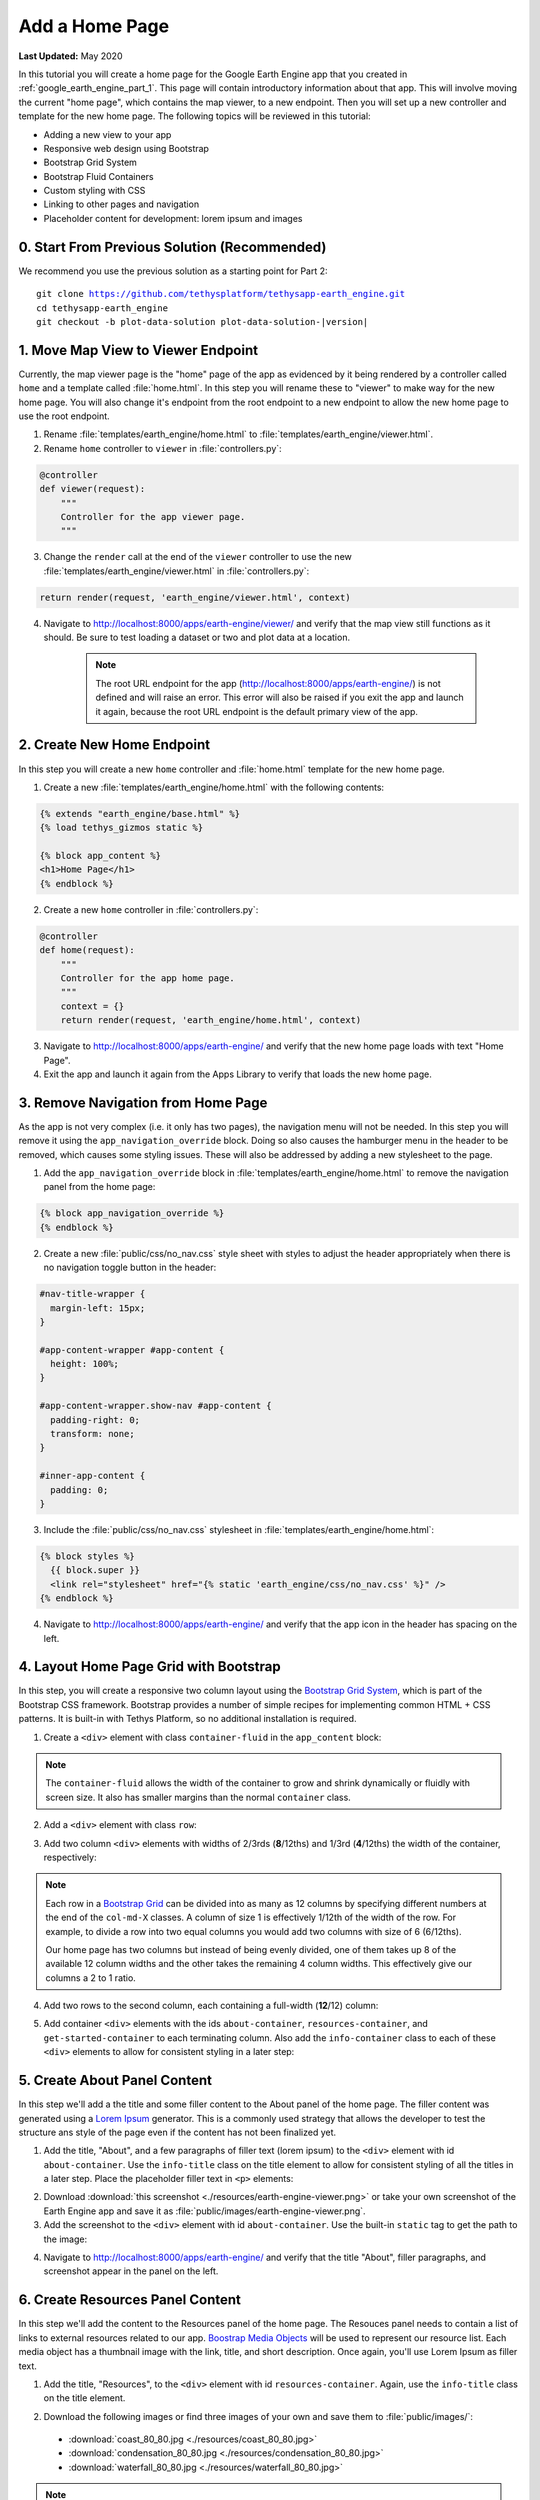 ***************
Add a Home Page
***************

**Last Updated:** May 2020

In this tutorial you will create a home page for the Google Earth Engine app that you created in :ref:`google_earth_engine_part_1`. This page will contain introductory information about that app. This will involve moving the current "home page", which contains the map viewer, to a new endpoint. Then you will set up a new controller and template for the new home page. The following topics will be reviewed in this tutorial:

* Adding a new view to your app
* Responsive web design using Bootstrap
* Bootstrap Grid System
* Bootstrap Fluid Containers
* Custom styling with CSS
* Linking to other pages and navigation
* Placeholder content for development: lorem ipsum and images

.. figure:: ./resources/home_page_solution.png
    :width: 800px
    :align: center

0. Start From Previous Solution (Recommended)
=============================================

We recommend you use the previous solution as a starting point for Part 2:

.. parsed-literal::

    git clone https://github.com/tethysplatform/tethysapp-earth_engine.git
    cd tethysapp-earth_engine
    git checkout -b plot-data-solution plot-data-solution-|version|

1. Move Map View to Viewer Endpoint
===================================

Currently, the map viewer page is the "home" page of the app as evidenced by it being rendered by a controller called ``home`` and a template called :file:`home.html`. In this step you will rename these to "viewer" to make way for the new home page. You will also change it's endpoint from the root endpoint to a new endpoint to allow the new home page to use the root endpoint.

1. Rename :file:`templates/earth_engine/home.html` to :file:`templates/earth_engine/viewer.html`.

2. Rename ``home`` controller to ``viewer`` in :file:`controllers.py`:

.. code-block:: python

    @controller
    def viewer(request):
        """
        Controller for the app viewer page.
        """

3. Change the ``render`` call at the end of the ``viewer`` controller to use the new :file:`templates/earth_engine/viewer.html` in :file:`controllers.py`:

.. code-block:: python

    return render(request, 'earth_engine/viewer.html', context)

4. Navigate to `<http://localhost:8000/apps/earth-engine/viewer/>`_ and verify that the map view still functions as it should. Be sure to test loading a dataset or two and plot data at a location.

    .. note::
    
        The root URL endpoint for the app (`<http://localhost:8000/apps/earth-engine/>`_) is not defined and will raise an error. This error will also be raised if you exit the app and launch it again, because the root URL endpoint is the default primary view of the app.


2. Create New Home Endpoint
===========================

In this step you will create a new ``home`` controller and :file:`home.html` template for the new home page.

1. Create a new :file:`templates/earth_engine/home.html` with the following contents:

.. code-block:: html+django

    {% extends "earth_engine/base.html" %}
    {% load tethys_gizmos static %}

    {% block app_content %}
    <h1>Home Page</h1>
    {% endblock %}

2. Create a new ``home`` controller in :file:`controllers.py`:

.. code-block:: python

    @controller
    def home(request):
        """
        Controller for the app home page.
        """
        context = {}
        return render(request, 'earth_engine/home.html', context)

3. Navigate to `<http://localhost:8000/apps/earth-engine/>`_ and verify that the new home page loads with text "Home Page".

4. Exit the app and launch it again from the Apps Library to verify that loads the new home page.


3. Remove Navigation from Home Page
===================================

As the app is not very complex (i.e. it only has two pages), the navigation menu will not be needed. In this step you will remove it using the ``app_navigation_override`` block. Doing so also causes the hamburger menu in the header to be removed, which causes some styling issues. These will also be addressed by adding a new stylesheet to the page.

1. Add the ``app_navigation_override`` block in :file:`templates/earth_engine/home.html` to remove the navigation panel from the home page:

.. code-block:: html+django

    {% block app_navigation_override %}
    {% endblock %}

2. Create a new :file:`public/css/no_nav.css` style sheet with styles to adjust the header appropriately when there is no navigation toggle button in the header:

.. code-block:: css

    #nav-title-wrapper {
      margin-left: 15px;
    }

    #app-content-wrapper #app-content {
      height: 100%;
    }

    #app-content-wrapper.show-nav #app-content {
      padding-right: 0;
      transform: none;
    }

    #inner-app-content {
      padding: 0;
    }

3. Include the :file:`public/css/no_nav.css` stylesheet in :file:`templates/earth_engine/home.html`:

.. code-block:: html+django

    {% block styles %}
      {{ block.super }}
      <link rel="stylesheet" href="{% static 'earth_engine/css/no_nav.css' %}" />
    {% endblock %}

4. Navigate to `<http://localhost:8000/apps/earth-engine/>`_ and verify that the app icon in the header has spacing on the left.

4. Layout Home Page Grid with Bootstrap
=======================================

In this step, you will create a responsive two column layout using the `Bootstrap Grid System <https://getbootstrap.com/docs/3.3/css/#grid>`_, which is part of the Bootstrap CSS framework. Bootstrap provides a number of simple recipes for implementing common HTML + CSS patterns. It is built-in with Tethys Platform, so no additional installation is required. 

1. Create a ``<div>`` element with class ``container-fluid`` in the ``app_content`` block:

.. code-block:: html+django
    :emphasize-lines: 2-3

    {% block app_content %}
    <div id="home-content-container" class="container-fluid">
    </div>
    {% endblock %}
    
.. note::

    The ``container-fluid`` allows the width of the container to grow and shrink dynamically or fluidly with screen size. It also has smaller margins than the normal ``container`` class.

2. Add a ``<div>`` element with class ``row``:

.. code-block:: html+django
    :emphasize-lines: 3-4

    {% block app_content %}
    <div  id="home-content-container" class="container-fluid">
      <div class="row">
      </div>
    </div>
    {% endblock %}

3. Add two column ``<div>`` elements with widths of 2/3rds (**8**/12ths) and 1/3rd (**4**/12ths) the width of the container, respectively:

.. code-block:: html+django
    :emphasize-lines: 4-7

    {% block app_content %}
    <div  id="home-content-container" class="container-fluid">
      <div class="row">
        <div class="col-md-8">
        </div>
        <div class="col-md-4">
        </div>
      </div>
    </div>
    {% endblock %}
    
.. note::

    Each row in a `Bootstrap Grid <https://getbootstrap.com/docs/3.3/css/#grid>`_ can be divided into as many as 12 columns by specifying different numbers at the end of the ``col-md-X`` classes. A column of size 1 is effectively 1/12th of the width of the row. For example, to divide a row into two equal columns you would add two columns with size of 6 (6/12ths).
    
    Our home page has two columns but instead of being evenly divided, one of them takes up 8 of the available 12 column widths and the other takes the remaining 4 column widths. This effectively give our columns a 2 to 1 ratio. 


4. Add two rows to the second column, each containing a full-width (**12**/12) column:

.. code-block:: html+django
    :emphasize-lines: 7-14

    {% block app_content %}
    <div  id="home-content-container" class="container-fluid">
      <div class="row">
        <div class="col-md-8">
        </div>
        <div class="col-md-4">
          <div class="row">
            <div class="col-md-12">
            </div>
          </div>
          <div class="row">
            <div class="col-md-12">
            </div>
          </div>
        </div>
      </div>
    </div>
    {% endblock %}

5. Add container ``<div>`` elements with the ids ``about-container``, ``resources-container``, and ``get-started-container`` to each terminating column. Also add the ``info-container`` class to each of these ``<div>`` elements to allow for consistent styling in a later step:

.. code-block:: html+django
    :emphasize-lines: 5-6,11-12,17-18

    {% block app_content %}
    <div  id="home-content-container" class="container-fluid">
      <div class="row">
        <div class="col-md-8">
          <div id="about-container" class="info-container">
          </div>
        </div>
        <div class="col-md-4">
          <div class="row">
            <div class="col-md-12">
              <div id="resources-container" class="info-container">
              </div>
            </div>
          </div>
          <div class="row">
            <div class="col-md-12">
              <div id="get-started-container" class="info-container">
              </div>
            </div>
           </div>
        </div>
      </div>
    </div>
    {% endblock %}

5. Create About Panel Content
=============================

In this step we'll add a the title and some filler content to the About panel of the home page. The filler content was generated using a `Lorem Ipsum <https://loremipsum.io/>`_ generator. This is a commonly used strategy that allows the developer to test the structure ans style of the page even if the content has not been finalized yet.

1. Add the title, "About", and a few paragraphs of filler text (lorem ipsum) to the ``<div>`` element with id ``about-container``. Use the ``info-title`` class on the title element to allow for consistent styling of all the titles in a later step. Place the placeholder filler text in ``<p>`` elements:

.. code-block:: html+django
    :emphasize-lines: 2-4

    <div id="about-container" class="info-container">
      <h2 class="info-title">About</h2>
      <p>Lorem ipsum dolor sit amet, consectetur adipiscing elit, sed do eiusmod tempor incididunt ut labore et dolore magna aliqua. Eget est lorem ipsum dolor sit amet. Morbi tincidunt augue interdum velit euismod in pellentesque.</p>
      <p>Ac felis donec et odio pellentesque. Quis ipsum suspendisse ultrices gravida dictum fusce ut. Curabitur gravida arcu ac tortor dignissim convallis aenean et tortor. Sed euismod nisi porta lorem mollis. Nisi scelerisque eu ultrices vitae. Sit amet consectetur adipiscing elit duis. At in tellus integer feugiat scelerisque varius morbi enim.</p>
    </div>


2. Download :download:`this screenshot <./resources/earth-engine-viewer.png>` or take your own screenshot of the Earth Engine app and save it as :file:`public/images/earth-engine-viewer.png`.

3. Add the screenshot to the ``<div>`` element with id ``about-container``. Use the built-in ``static`` tag to get the path to the image:

.. code-block:: html+django
    :emphasize-lines: 5

    <div class="info-container">
      <h2 id="about-container" class="info-title">About</h2>
      <p>Lorem ipsum dolor sit amet, consectetur adipiscing elit, sed do eiusmod tempor incididunt ut labore et dolore magna aliqua. Eget est lorem ipsum dolor sit amet. Morbi tincidunt augue interdum velit euismod in pellentesque.</p>
      <p>Ac felis donec et odio pellentesque. Quis ipsum suspendisse ultrices gravida dictum fusce ut. Curabitur gravida arcu ac tortor dignissim convallis aenean et tortor. Sed euismod nisi porta lorem mollis. Nisi scelerisque eu ultrices vitae. Sit amet consectetur adipiscing elit duis. At in tellus integer feugiat scelerisque varius morbi enim.</p>
      <img id="feature-image" src="{% static 'earth_engine/images/earth-engine-viewer.png' %}">
    </div>

4. Navigate to `<http://localhost:8000/apps/earth-engine/>`_ and verify that the title "About", filler paragraphs, and screenshot appear in the panel on the left.


6. Create Resources Panel Content
=================================

In this step we'll add the content to the Resources panel of the home page. The Resouces panel needs to contain a list of links to external resources related to our app. `Boostrap Media Objects <https://getbootstrap.com/docs/3.3/components/#media>`_ will be used to represent our resource list. Each media object has a thumbnail image with the link, title, and short description. Once again, you'll use Lorem Ipsum as filler text.

1. Add the title, "Resources", to the ``<div>`` element with id ``resources-container``. Again, use the ``info-title`` class on the title element.

.. code-block:: html+django
    :emphasize-lines: 2

    <div id="resources-container" class="info-container">
      <h2 class="info-title">Resources</h2>
    </div>

2. Download the following images or find three images of your own and save them to :file:`public/images/`:

  * :download:`coast_80_80.jpg <./resources/coast_80_80.jpg>`
  * :download:`condensation_80_80.jpg <./resources/condensation_80_80.jpg>`
  * :download:`waterfall_80_80.jpg <./resources/waterfall_80_80.jpg>`

.. note::

    In addition to Lorem Ipsum generators, there are also `placeholder image generators <https://loremipsum.io/21-of-the-best-placeholder-image-generators/>`_ that can be used to generate placeholder images for development. Most of these services allow you to specify the size of the images and some of them allow you to specify text that is shown on the image. The images above were obtained from `PlaceIMG <http://placeimg.com/>`_.

3. Add three resources to the ``<div>`` element with id ``resources-container``. Use `Boostrap Media Objects <https://getbootstrap.com/docs/3.3/components/#media>`_ to style each resource. Each media object/resource includes, a title, a short description and a thumbnail image. The image is wrapped in an ``<a>`` tag that can be used to provide a link to an external resource. Again, use the built-in ``static`` tag to get the paths for the images.

.. code-block:: html+django
    :emphasize-lines: 3-37

    <div id="resources-container" class="info-container">
      <h2 class="info-title">Resources</h2>
      <div class="media">
        <div class="media-left">
          <a href="#coast">
            <img class="media-object" src="{% static 'earth_engine/images/coast_80_80.jpg' %}" alt="">
          </a>
        </div>
        <div class="media-body">
          <h4 class="media-heading">Lorem Ipsum Dolor</h4>
          Lorem ipsum dolor sit amet, consectetur adipiscing elit, sed do eiusmod tempor incididunt ut labore et dolore magna aliqua.
        </div>
      </div>

      <div class="media">
        <div class="media-left">
          <a href="#condensation">
            <img class="media-object" src="{% static 'earth_engine/images/condensation_80_80.jpg' %}" alt="">
          </a>
        </div>
        <div class="media-body">
          <h4 class="media-heading">Ut Enim Ad Minim</h4>
          Ut enim ad minim veniam, quis nostrud exercitation ullamco laboris nisi ut aliquip ex ea commodo consequat.
        </div>
      </div>

      <div class="media">
        <div class="media-left">
          <a href="#waterfall">
            <img class="media-object" src="{% static 'earth_engine/images/waterfall_80_80.jpg' %}" alt="">
          </a>
        </div>
        <div class="media-body">
          <h4 class="media-heading">Duis Aute Irure</h4>
          Duis aute irure dolor in reprehenderit in voluptate velit esse cillum dolore eu fugiat nulla pariatur.
        </div>
      </div>
    </div>

4. Navigate to `<http://localhost:8000/apps/earth-engine/>`_ and verify that the title "Resource" and three media elements with images appear in the panel on the top right. At this point things may look  a bit messy with images overlapping. We'll take care of these issues in a later step. For now, we'll focus on developing the structure of the page.

7. Create Get Started Panel Content
===================================

In this step you will add the content to the Get Started panel. This panel is arguably the most important panel on the home page, as it will provde the "Launch Viewer" button that will link to the viewer page.


1. Add the title, "Get Started", a short paragraph, and a "Launch Viewer" link to the ``<div>`` element with id ``get-started-container``. Again, use the ``info-title`` class on the title element. Use the ``url`` tag with the name of the viewer controller to get the link to the Viewer page:

.. code-block:: html+django
    :emphasize-lines: 2-4

    <div class="info-container">
      <h2 class="info-title">Get Started</h2>
      <p>Press the button below to launch the viewer</p>
      <a id="get-started-btn" href="{% url 'earth_engine:viewer' %}">Launch Viewer</a>
    </div>

2. Navigate to `<http://localhost:8000/apps/earth-engine/>`_ and verify that the title "Get Started", paragraph, and Launch Viewer link appear in the panel on the bottom right. Click on the Launch Viewer link to verify that it directs the user to the map view page.

8. Customize Style of Home Page
===============================

The Bootstrap CSS framework provides a good base for styling pages in the apps. The home page at this point has the correct 2-column layout that we were after, but it is a fairly bland page and the screenshot image is not contained in it's column. In this step, you'll add a new style sheet for the home page and customize the theme of the home page.

1. Create a new :file:`public/css/home.css` stylesheet.

2. Include the :file:`public/css/home.css` stylesheet in :file:`templates/earth_engine/home.html`:

.. code-block:: html+django
    :emphasize-lines: 4

    {% block styles %}
      {{ block.super }}
      <link rel="stylesheet" href="{% static 'earth_engine/css/no_nav.css' %}" />
      <link rel="stylesheet" href="{% static 'earth_engine/css/home.css' %}" />
    {% endblock %}

3. Add the following lines to :file:`public/css/home.css` to customize the appearance of the ``info-container`` panels:

.. code-block:: css

    .info-container {
      background-color: #0000009f;
      box-shadow: 3px 5px 3px rgba(0,0,0,0.35);
      padding: 10px;
      margin-bottom: 30px;
    }

    .info-container .info-title {
      color: #067ef5;
      text-shadow: 2px 2px #000000;
    }

    .info-container p {
      color: #eee;
      text-shadow: 2px 2px #000000;
      font-size: 16px;
    }

    .info-container .media-body {
      color: #eee;
      text-shadow: 2px 2px #000000;
    }

    .info-container .media-object {
      border-radius: 5px;
    }

    .info-container .media-heading {
      color: #eee;
      text-shadow: 2px 2px #000000;
    }

    #feature-image {
      width: 100%;
    }
    
.. note::

    Half of the work of styling the home page has already been done, because the HTML elements of the page contain classes and IDs that make it easy to select and style the elements. Generally, you'll want to use classes to group elements that are styled similarly (e.g.: ``info-container`` classes) and IDs for elements that are unique (e.g.: ``get-started-btn``).

4. Refresh the page to see how the styles change the look and feel of the page. Hard-refresh if necessary (:kbd:`CTRL-SHIFT-R` or :kbd:`CTRL-F5`).

5. Add the following lines to :file:`public/css/home.css` to make the Launch Viewer link appear and behave like a button:

.. code-block:: css

    #get-started-btn {
      display: inline-block;
      border-radius: 15px;
      padding: 5px 10px;
      background-color: #fff;
      color: #044777;
      border: solid 2px rgb(6, 126, 245);
      text-transform: uppercase;
      font-weight: 600;
      align-items: center;
      font-size: 14pt;
      cursor: pointer;
      width: fit-content;
      text-decoration: none !important;
      justify-content: center;
      margin: 10px 0;
    }

    #get-started-btn:hover {
      background-color: #eee;
    }

    #get-started-btn:active,
    #get-started-btn:focus {
      background-color: #044777;
      color: white;
    }

6. Refresh the page to see how the styles change the look and feel of the page. Hard-refresh if necessary (:kbd:`CTRL-SHIFT-R` or :kbd:`CTRL-F5`).

7. Download the :download:`backdrop image <./resources/earth-engine-backdrop.png>` or find your own.

8. Add the following lines to :file:`public/css/home.css` to add a background image to the home page:

.. code-block:: css

    #home-content-container {
      padding: 20px;
      min-height: 100%;
      background: url('/static/earth_engine/images/earth-engine-backdrop.png');
      background-color: #d2dadc;
      background-position: center;
      background-repeat: no-repeat
    }

9. Refresh the page to see how the styles change the look and feel of the page. Hard-refresh if necessary (:kbd:`CTRL-SHIFT-R` or :kbd:`CTRL-F5`).

9. Add a Home Button to Viewer Page
===================================

In this step you will add a Home button to the Viewer page so that users can easily get back to the Home page from the Viewer page.

1. Add a header button to the :file:`templates/earth_engine/viewer.html` template to make it easier to get back to the home page from the viewer page:

.. code-block:: html+django

    {% block header_buttons %}
      <div class="header-button glyphicon-button">
        <a href="{% url 'earth_engine:home' %}" title="Home"><i class="bi bi-house-door-fill"></i></a>
      </div>
    {% endblock %}

2. Navigate to `<http://localhost:8000/apps/earth-engine/viewer/>`_ and verify that the home button appears in the header and links to the home page.

9. Test and Verify
==================

Browse to `<http://localhost:8000/apps/earth-engine/>`_ in a web browser and login if necessary. Verify the following:

1. The Home page has a background image.
2. The custom styles for the ``info-container`` panels, titles, and Launch Viewer button appear correctly.
3. The Launch Viewer button on the Home page links to the Viewer page.
4. The Home button appears in the header of the Viewer page and links to the Home page.
5. Resize the browser window to different widths. The columns should collapse and stack on top of each other for narrow screens.

10. Solution
============

This concludes this portion of the GEE Tutorial. You can view the solution on GitHub at `<https://github.com/tethysplatform/tethysapp-earth_engine/tree/home-page-solution-3.0>`_ or clone it as follows:

.. parsed-literal::

    git clone https://github.com/tethysplatform/tethysapp-earth_engine.git
    cd tethysapp-earth_engine
    git checkout -b home-page-solution home-page-solution-|version|


